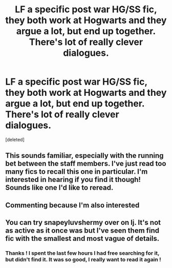 #+TITLE: LF a specific post war HG/SS fic, they both work at Hogwarts and they argue a lot, but end up together. There's lot of really clever dialogues.

* LF a specific post war HG/SS fic, they both work at Hogwarts and they argue a lot, but end up together. There's lot of really clever dialogues.
:PROPERTIES:
:Score: 8
:DateUnix: 1487890079.0
:DateShort: 2017-Feb-24
:FlairText: Fic Search
:END:
[deleted]


** This sounds familiar, especially with the running bet between the staff members. I've just read too many fics to recall this one in particular. I'm interested in hearing if you find it though! Sounds like one I'd like to reread.
:PROPERTIES:
:Author: Sailoress7
:Score: 1
:DateUnix: 1487910414.0
:DateShort: 2017-Feb-24
:END:


** Commenting because I'm also interested
:PROPERTIES:
:Author: econ_khajiit
:Score: 1
:DateUnix: 1487934239.0
:DateShort: 2017-Feb-24
:END:


** You can try snapeyluvshermy over on lj. It's not as active as it once was but I've seen them find fic with the smallest and most vague of details.
:PROPERTIES:
:Author: silentowl
:Score: 1
:DateUnix: 1487975964.0
:DateShort: 2017-Feb-25
:END:

*** Thanks ! I spent the last few hours I had free searching for it, but didn't find it. It was so good, I really want to read it again !
:PROPERTIES:
:Author: Haelx
:Score: 1
:DateUnix: 1487978533.0
:DateShort: 2017-Feb-25
:END:

